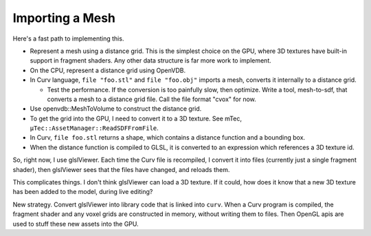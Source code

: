 Importing a Mesh
================

Here's a fast path to implementing this.

* Represent a mesh using a distance grid.
  This is the simplest choice on the GPU, where 3D textures
  have built-in support in fragment shaders. Any other data
  structure is far more work to implement.
* On the CPU, represent a distance grid using OpenVDB.
* In Curv language, ``file "foo.stl"`` and ``file "foo.obj"``
  imports a mesh, converts it internally to a distance grid.
  
  * Test the performance. If the conversion is too painfully slow,
    then optimize. Write a tool, mesh-to-sdf, that converts a mesh
    to a distance grid file. Call the file format "cvox" for now.

* Use openvdb::MeshToVolume to construct the distance grid.
* To get the grid into the GPU, I need to convert it to a 3D texture.
  See mTec, ``µTec::AssetManager::ReadSDFFromFile``.
* In Curv, ``file foo.stl`` returns a shape,
  which contains a distance function and a bounding box.
* When the distance function is compiled to GLSL, it is converted to
  an expression which references a 3D texture id.

So, right now, I use glslViewer. Each time the Curv file is recompiled,
I convert it into files (currently just a single fragment shader),
then glslViewer sees that the files have changed, and reloads them.

This complicates things. I don't think glslViewer can load a 3D texture.
If it could, how does it know that a new 3D texture has been added to the
model, during live editing?

New strategy. Convert glslViewer into library code that is linked into ``curv``.
When a Curv program is compiled, the fragment shader and any voxel grids are
constructed in memory, without writing them to files. Then OpenGL apis are used
to stuff these new assets into the GPU.
